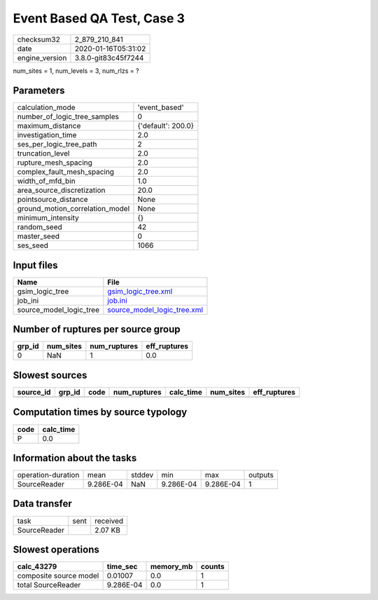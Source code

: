 Event Based QA Test, Case 3
===========================

============== ===================
checksum32     2_879_210_841      
date           2020-01-16T05:31:02
engine_version 3.8.0-git83c45f7244
============== ===================

num_sites = 1, num_levels = 3, num_rlzs = ?

Parameters
----------
=============================== ==================
calculation_mode                'event_based'     
number_of_logic_tree_samples    0                 
maximum_distance                {'default': 200.0}
investigation_time              2.0               
ses_per_logic_tree_path         2                 
truncation_level                2.0               
rupture_mesh_spacing            2.0               
complex_fault_mesh_spacing      2.0               
width_of_mfd_bin                1.0               
area_source_discretization      20.0              
pointsource_distance            None              
ground_motion_correlation_model None              
minimum_intensity               {}                
random_seed                     42                
master_seed                     0                 
ses_seed                        1066              
=============================== ==================

Input files
-----------
======================= ============================================================
Name                    File                                                        
======================= ============================================================
gsim_logic_tree         `gsim_logic_tree.xml <gsim_logic_tree.xml>`_                
job_ini                 `job.ini <job.ini>`_                                        
source_model_logic_tree `source_model_logic_tree.xml <source_model_logic_tree.xml>`_
======================= ============================================================

Number of ruptures per source group
-----------------------------------
====== ========= ============ ============
grp_id num_sites num_ruptures eff_ruptures
====== ========= ============ ============
0      NaN       1            0.0         
====== ========= ============ ============

Slowest sources
---------------
========= ====== ==== ============ ========= ========= ============
source_id grp_id code num_ruptures calc_time num_sites eff_ruptures
========= ====== ==== ============ ========= ========= ============
========= ====== ==== ============ ========= ========= ============

Computation times by source typology
------------------------------------
==== =========
code calc_time
==== =========
P    0.0      
==== =========

Information about the tasks
---------------------------
================== ========= ====== ========= ========= =======
operation-duration mean      stddev min       max       outputs
SourceReader       9.286E-04 NaN    9.286E-04 9.286E-04 1      
================== ========= ====== ========= ========= =======

Data transfer
-------------
============ ==== ========
task         sent received
SourceReader      2.07 KB 
============ ==== ========

Slowest operations
------------------
====================== ========= ========= ======
calc_43279             time_sec  memory_mb counts
====================== ========= ========= ======
composite source model 0.01007   0.0       1     
total SourceReader     9.286E-04 0.0       1     
====================== ========= ========= ======